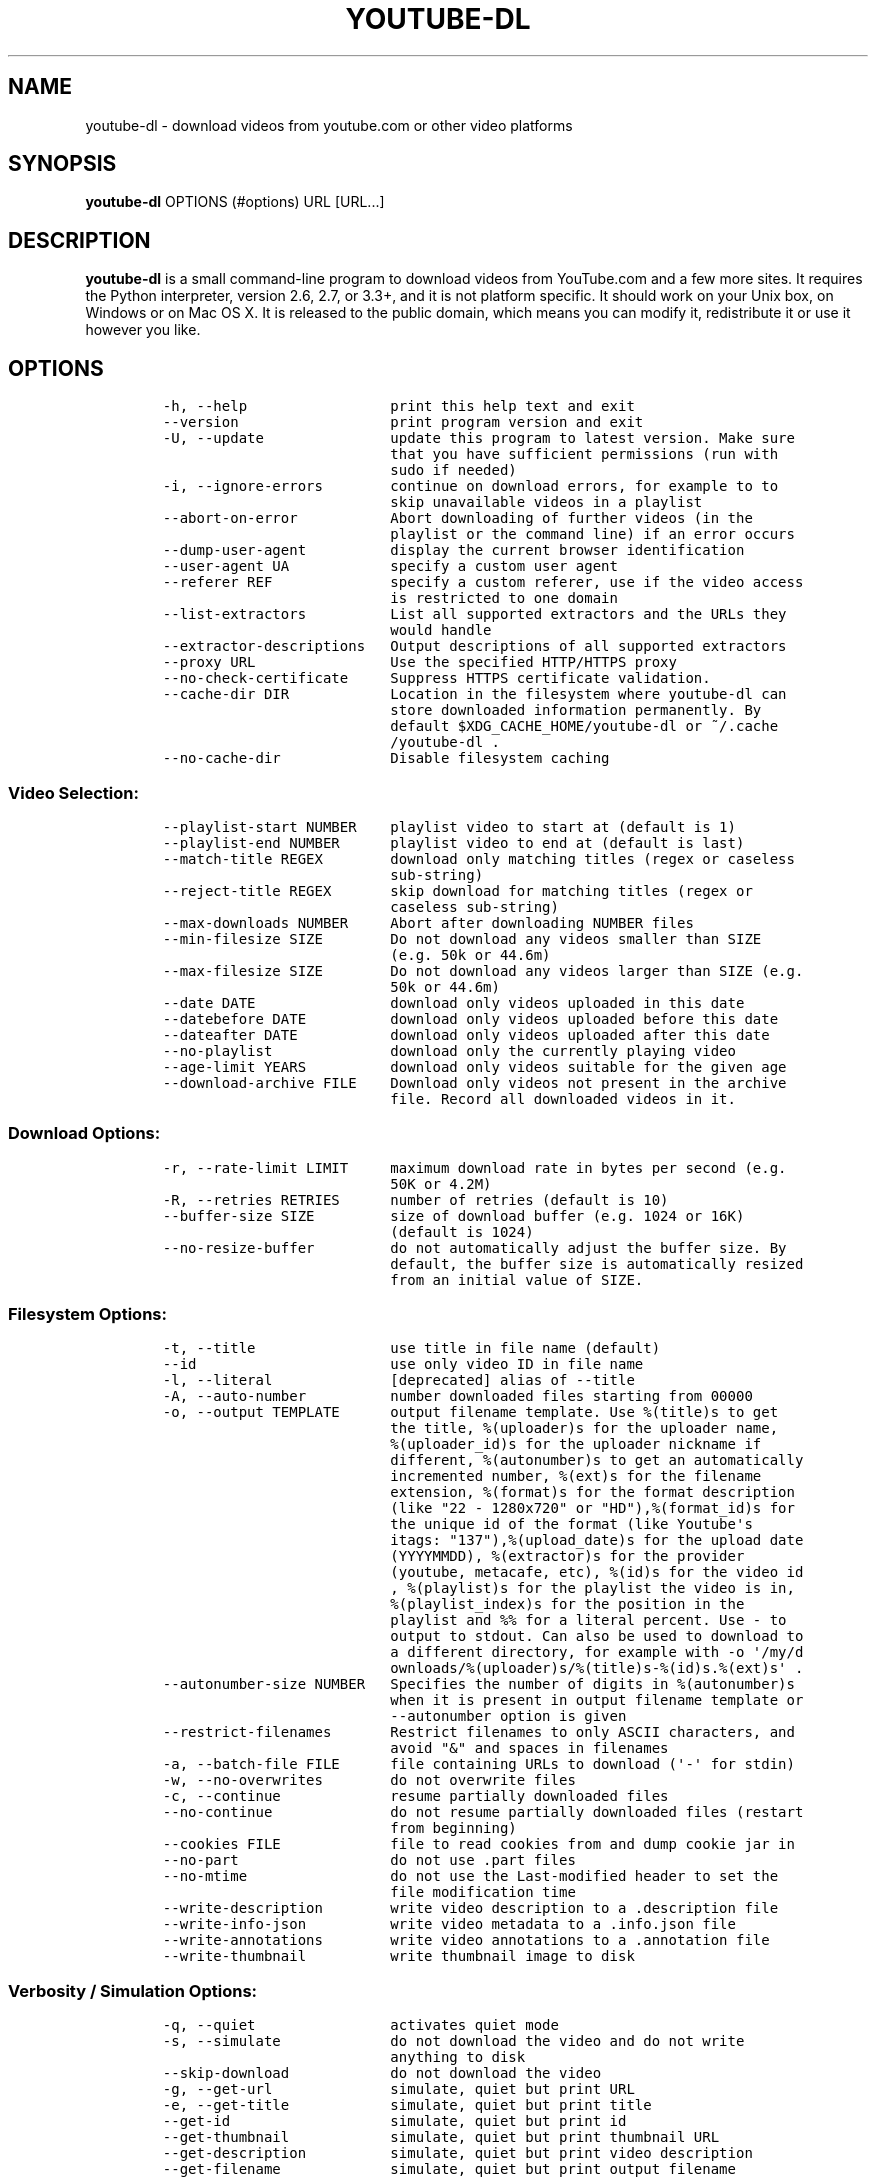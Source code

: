 .TH YOUTUBE\-DL 1 "" 
.SH NAME
.PP
youtube\-dl \- download videos from youtube.com or other video platforms
.SH SYNOPSIS
.PP
\f[B]youtube\-dl\f[] OPTIONS (#options) URL [URL...]
.SH DESCRIPTION
.PP
\f[B]youtube\-dl\f[] is a small command\-line program to download videos
from YouTube.com and a few more sites.
It requires the Python interpreter, version 2.6, 2.7, or 3.3+, and it is
not platform specific.
It should work on your Unix box, on Windows or on Mac OS X.
It is released to the public domain, which means you can modify it,
redistribute it or use it however you like.
.SH OPTIONS
.IP
.nf
\f[C]
\-h,\ \-\-help\ \ \ \ \ \ \ \ \ \ \ \ \ \ \ \ \ print\ this\ help\ text\ and\ exit
\-\-version\ \ \ \ \ \ \ \ \ \ \ \ \ \ \ \ \ \ print\ program\ version\ and\ exit
\-U,\ \-\-update\ \ \ \ \ \ \ \ \ \ \ \ \ \ \ update\ this\ program\ to\ latest\ version.\ Make\ sure
\ \ \ \ \ \ \ \ \ \ \ \ \ \ \ \ \ \ \ \ \ \ \ \ \ \ \ that\ you\ have\ sufficient\ permissions\ (run\ with
\ \ \ \ \ \ \ \ \ \ \ \ \ \ \ \ \ \ \ \ \ \ \ \ \ \ \ sudo\ if\ needed)
\-i,\ \-\-ignore\-errors\ \ \ \ \ \ \ \ continue\ on\ download\ errors,\ for\ example\ to\ to
\ \ \ \ \ \ \ \ \ \ \ \ \ \ \ \ \ \ \ \ \ \ \ \ \ \ \ skip\ unavailable\ videos\ in\ a\ playlist
\-\-abort\-on\-error\ \ \ \ \ \ \ \ \ \ \ Abort\ downloading\ of\ further\ videos\ (in\ the
\ \ \ \ \ \ \ \ \ \ \ \ \ \ \ \ \ \ \ \ \ \ \ \ \ \ \ playlist\ or\ the\ command\ line)\ if\ an\ error\ occurs
\-\-dump\-user\-agent\ \ \ \ \ \ \ \ \ \ display\ the\ current\ browser\ identification
\-\-user\-agent\ UA\ \ \ \ \ \ \ \ \ \ \ \ specify\ a\ custom\ user\ agent
\-\-referer\ REF\ \ \ \ \ \ \ \ \ \ \ \ \ \ specify\ a\ custom\ referer,\ use\ if\ the\ video\ access
\ \ \ \ \ \ \ \ \ \ \ \ \ \ \ \ \ \ \ \ \ \ \ \ \ \ \ is\ restricted\ to\ one\ domain
\-\-list\-extractors\ \ \ \ \ \ \ \ \ \ List\ all\ supported\ extractors\ and\ the\ URLs\ they
\ \ \ \ \ \ \ \ \ \ \ \ \ \ \ \ \ \ \ \ \ \ \ \ \ \ \ would\ handle
\-\-extractor\-descriptions\ \ \ Output\ descriptions\ of\ all\ supported\ extractors
\-\-proxy\ URL\ \ \ \ \ \ \ \ \ \ \ \ \ \ \ \ Use\ the\ specified\ HTTP/HTTPS\ proxy
\-\-no\-check\-certificate\ \ \ \ \ Suppress\ HTTPS\ certificate\ validation.
\-\-cache\-dir\ DIR\ \ \ \ \ \ \ \ \ \ \ \ Location\ in\ the\ filesystem\ where\ youtube\-dl\ can
\ \ \ \ \ \ \ \ \ \ \ \ \ \ \ \ \ \ \ \ \ \ \ \ \ \ \ store\ downloaded\ information\ permanently.\ By
\ \ \ \ \ \ \ \ \ \ \ \ \ \ \ \ \ \ \ \ \ \ \ \ \ \ \ default\ $XDG_CACHE_HOME/youtube\-dl\ or\ ~/.cache
\ \ \ \ \ \ \ \ \ \ \ \ \ \ \ \ \ \ \ \ \ \ \ \ \ \ \ /youtube\-dl\ .
\-\-no\-cache\-dir\ \ \ \ \ \ \ \ \ \ \ \ \ Disable\ filesystem\ caching
\f[]
.fi
.SS Video Selection:
.IP
.nf
\f[C]
\-\-playlist\-start\ NUMBER\ \ \ \ playlist\ video\ to\ start\ at\ (default\ is\ 1)
\-\-playlist\-end\ NUMBER\ \ \ \ \ \ playlist\ video\ to\ end\ at\ (default\ is\ last)
\-\-match\-title\ REGEX\ \ \ \ \ \ \ \ download\ only\ matching\ titles\ (regex\ or\ caseless
\ \ \ \ \ \ \ \ \ \ \ \ \ \ \ \ \ \ \ \ \ \ \ \ \ \ \ sub\-string)
\-\-reject\-title\ REGEX\ \ \ \ \ \ \ skip\ download\ for\ matching\ titles\ (regex\ or
\ \ \ \ \ \ \ \ \ \ \ \ \ \ \ \ \ \ \ \ \ \ \ \ \ \ \ caseless\ sub\-string)
\-\-max\-downloads\ NUMBER\ \ \ \ \ Abort\ after\ downloading\ NUMBER\ files
\-\-min\-filesize\ SIZE\ \ \ \ \ \ \ \ Do\ not\ download\ any\ videos\ smaller\ than\ SIZE
\ \ \ \ \ \ \ \ \ \ \ \ \ \ \ \ \ \ \ \ \ \ \ \ \ \ \ (e.g.\ 50k\ or\ 44.6m)
\-\-max\-filesize\ SIZE\ \ \ \ \ \ \ \ Do\ not\ download\ any\ videos\ larger\ than\ SIZE\ (e.g.
\ \ \ \ \ \ \ \ \ \ \ \ \ \ \ \ \ \ \ \ \ \ \ \ \ \ \ 50k\ or\ 44.6m)
\-\-date\ DATE\ \ \ \ \ \ \ \ \ \ \ \ \ \ \ \ download\ only\ videos\ uploaded\ in\ this\ date
\-\-datebefore\ DATE\ \ \ \ \ \ \ \ \ \ download\ only\ videos\ uploaded\ before\ this\ date
\-\-dateafter\ DATE\ \ \ \ \ \ \ \ \ \ \ download\ only\ videos\ uploaded\ after\ this\ date
\-\-no\-playlist\ \ \ \ \ \ \ \ \ \ \ \ \ \ download\ only\ the\ currently\ playing\ video
\-\-age\-limit\ YEARS\ \ \ \ \ \ \ \ \ \ download\ only\ videos\ suitable\ for\ the\ given\ age
\-\-download\-archive\ FILE\ \ \ \ Download\ only\ videos\ not\ present\ in\ the\ archive
\ \ \ \ \ \ \ \ \ \ \ \ \ \ \ \ \ \ \ \ \ \ \ \ \ \ \ file.\ Record\ all\ downloaded\ videos\ in\ it.
\f[]
.fi
.SS Download Options:
.IP
.nf
\f[C]
\-r,\ \-\-rate\-limit\ LIMIT\ \ \ \ \ maximum\ download\ rate\ in\ bytes\ per\ second\ (e.g.
\ \ \ \ \ \ \ \ \ \ \ \ \ \ \ \ \ \ \ \ \ \ \ \ \ \ \ 50K\ or\ 4.2M)
\-R,\ \-\-retries\ RETRIES\ \ \ \ \ \ number\ of\ retries\ (default\ is\ 10)
\-\-buffer\-size\ SIZE\ \ \ \ \ \ \ \ \ size\ of\ download\ buffer\ (e.g.\ 1024\ or\ 16K)
\ \ \ \ \ \ \ \ \ \ \ \ \ \ \ \ \ \ \ \ \ \ \ \ \ \ \ (default\ is\ 1024)
\-\-no\-resize\-buffer\ \ \ \ \ \ \ \ \ do\ not\ automatically\ adjust\ the\ buffer\ size.\ By
\ \ \ \ \ \ \ \ \ \ \ \ \ \ \ \ \ \ \ \ \ \ \ \ \ \ \ default,\ the\ buffer\ size\ is\ automatically\ resized
\ \ \ \ \ \ \ \ \ \ \ \ \ \ \ \ \ \ \ \ \ \ \ \ \ \ \ from\ an\ initial\ value\ of\ SIZE.
\f[]
.fi
.SS Filesystem Options:
.IP
.nf
\f[C]
\-t,\ \-\-title\ \ \ \ \ \ \ \ \ \ \ \ \ \ \ \ use\ title\ in\ file\ name\ (default)
\-\-id\ \ \ \ \ \ \ \ \ \ \ \ \ \ \ \ \ \ \ \ \ \ \ use\ only\ video\ ID\ in\ file\ name
\-l,\ \-\-literal\ \ \ \ \ \ \ \ \ \ \ \ \ \ [deprecated]\ alias\ of\ \-\-title
\-A,\ \-\-auto\-number\ \ \ \ \ \ \ \ \ \ number\ downloaded\ files\ starting\ from\ 00000
\-o,\ \-\-output\ TEMPLATE\ \ \ \ \ \ output\ filename\ template.\ Use\ %(title)s\ to\ get
\ \ \ \ \ \ \ \ \ \ \ \ \ \ \ \ \ \ \ \ \ \ \ \ \ \ \ the\ title,\ %(uploader)s\ for\ the\ uploader\ name,
\ \ \ \ \ \ \ \ \ \ \ \ \ \ \ \ \ \ \ \ \ \ \ \ \ \ \ %(uploader_id)s\ for\ the\ uploader\ nickname\ if
\ \ \ \ \ \ \ \ \ \ \ \ \ \ \ \ \ \ \ \ \ \ \ \ \ \ \ different,\ %(autonumber)s\ to\ get\ an\ automatically
\ \ \ \ \ \ \ \ \ \ \ \ \ \ \ \ \ \ \ \ \ \ \ \ \ \ \ incremented\ number,\ %(ext)s\ for\ the\ filename
\ \ \ \ \ \ \ \ \ \ \ \ \ \ \ \ \ \ \ \ \ \ \ \ \ \ \ extension,\ %(format)s\ for\ the\ format\ description
\ \ \ \ \ \ \ \ \ \ \ \ \ \ \ \ \ \ \ \ \ \ \ \ \ \ \ (like\ "22\ \-\ 1280x720"\ or\ "HD"),%(format_id)s\ for
\ \ \ \ \ \ \ \ \ \ \ \ \ \ \ \ \ \ \ \ \ \ \ \ \ \ \ the\ unique\ id\ of\ the\ format\ (like\ Youtube\[aq]s
\ \ \ \ \ \ \ \ \ \ \ \ \ \ \ \ \ \ \ \ \ \ \ \ \ \ \ itags:\ "137"),%(upload_date)s\ for\ the\ upload\ date
\ \ \ \ \ \ \ \ \ \ \ \ \ \ \ \ \ \ \ \ \ \ \ \ \ \ \ (YYYYMMDD),\ %(extractor)s\ for\ the\ provider
\ \ \ \ \ \ \ \ \ \ \ \ \ \ \ \ \ \ \ \ \ \ \ \ \ \ \ (youtube,\ metacafe,\ etc),\ %(id)s\ for\ the\ video\ id
\ \ \ \ \ \ \ \ \ \ \ \ \ \ \ \ \ \ \ \ \ \ \ \ \ \ \ ,\ %(playlist)s\ for\ the\ playlist\ the\ video\ is\ in,
\ \ \ \ \ \ \ \ \ \ \ \ \ \ \ \ \ \ \ \ \ \ \ \ \ \ \ %(playlist_index)s\ for\ the\ position\ in\ the
\ \ \ \ \ \ \ \ \ \ \ \ \ \ \ \ \ \ \ \ \ \ \ \ \ \ \ playlist\ and\ %%\ for\ a\ literal\ percent.\ Use\ \-\ to
\ \ \ \ \ \ \ \ \ \ \ \ \ \ \ \ \ \ \ \ \ \ \ \ \ \ \ output\ to\ stdout.\ Can\ also\ be\ used\ to\ download\ to
\ \ \ \ \ \ \ \ \ \ \ \ \ \ \ \ \ \ \ \ \ \ \ \ \ \ \ a\ different\ directory,\ for\ example\ with\ \-o\ \[aq]/my/d
\ \ \ \ \ \ \ \ \ \ \ \ \ \ \ \ \ \ \ \ \ \ \ \ \ \ \ ownloads/%(uploader)s/%(title)s\-%(id)s.%(ext)s\[aq]\ .
\-\-autonumber\-size\ NUMBER\ \ \ Specifies\ the\ number\ of\ digits\ in\ %(autonumber)s
\ \ \ \ \ \ \ \ \ \ \ \ \ \ \ \ \ \ \ \ \ \ \ \ \ \ \ when\ it\ is\ present\ in\ output\ filename\ template\ or
\ \ \ \ \ \ \ \ \ \ \ \ \ \ \ \ \ \ \ \ \ \ \ \ \ \ \ \-\-autonumber\ option\ is\ given
\-\-restrict\-filenames\ \ \ \ \ \ \ Restrict\ filenames\ to\ only\ ASCII\ characters,\ and
\ \ \ \ \ \ \ \ \ \ \ \ \ \ \ \ \ \ \ \ \ \ \ \ \ \ \ avoid\ "&"\ and\ spaces\ in\ filenames
\-a,\ \-\-batch\-file\ FILE\ \ \ \ \ \ file\ containing\ URLs\ to\ download\ (\[aq]\-\[aq]\ for\ stdin)
\-w,\ \-\-no\-overwrites\ \ \ \ \ \ \ \ do\ not\ overwrite\ files
\-c,\ \-\-continue\ \ \ \ \ \ \ \ \ \ \ \ \ resume\ partially\ downloaded\ files
\-\-no\-continue\ \ \ \ \ \ \ \ \ \ \ \ \ \ do\ not\ resume\ partially\ downloaded\ files\ (restart
\ \ \ \ \ \ \ \ \ \ \ \ \ \ \ \ \ \ \ \ \ \ \ \ \ \ \ from\ beginning)
\-\-cookies\ FILE\ \ \ \ \ \ \ \ \ \ \ \ \ file\ to\ read\ cookies\ from\ and\ dump\ cookie\ jar\ in
\-\-no\-part\ \ \ \ \ \ \ \ \ \ \ \ \ \ \ \ \ \ do\ not\ use\ .part\ files
\-\-no\-mtime\ \ \ \ \ \ \ \ \ \ \ \ \ \ \ \ \ do\ not\ use\ the\ Last\-modified\ header\ to\ set\ the
\ \ \ \ \ \ \ \ \ \ \ \ \ \ \ \ \ \ \ \ \ \ \ \ \ \ \ file\ modification\ time
\-\-write\-description\ \ \ \ \ \ \ \ write\ video\ description\ to\ a\ .description\ file
\-\-write\-info\-json\ \ \ \ \ \ \ \ \ \ write\ video\ metadata\ to\ a\ .info.json\ file
\-\-write\-annotations\ \ \ \ \ \ \ \ write\ video\ annotations\ to\ a\ .annotation\ file
\-\-write\-thumbnail\ \ \ \ \ \ \ \ \ \ write\ thumbnail\ image\ to\ disk
\f[]
.fi
.SS Verbosity / Simulation Options:
.IP
.nf
\f[C]
\-q,\ \-\-quiet\ \ \ \ \ \ \ \ \ \ \ \ \ \ \ \ activates\ quiet\ mode
\-s,\ \-\-simulate\ \ \ \ \ \ \ \ \ \ \ \ \ do\ not\ download\ the\ video\ and\ do\ not\ write
\ \ \ \ \ \ \ \ \ \ \ \ \ \ \ \ \ \ \ \ \ \ \ \ \ \ \ anything\ to\ disk
\-\-skip\-download\ \ \ \ \ \ \ \ \ \ \ \ do\ not\ download\ the\ video
\-g,\ \-\-get\-url\ \ \ \ \ \ \ \ \ \ \ \ \ \ simulate,\ quiet\ but\ print\ URL
\-e,\ \-\-get\-title\ \ \ \ \ \ \ \ \ \ \ \ simulate,\ quiet\ but\ print\ title
\-\-get\-id\ \ \ \ \ \ \ \ \ \ \ \ \ \ \ \ \ \ \ simulate,\ quiet\ but\ print\ id
\-\-get\-thumbnail\ \ \ \ \ \ \ \ \ \ \ \ simulate,\ quiet\ but\ print\ thumbnail\ URL
\-\-get\-description\ \ \ \ \ \ \ \ \ \ simulate,\ quiet\ but\ print\ video\ description
\-\-get\-filename\ \ \ \ \ \ \ \ \ \ \ \ \ simulate,\ quiet\ but\ print\ output\ filename
\-\-get\-format\ \ \ \ \ \ \ \ \ \ \ \ \ \ \ simulate,\ quiet\ but\ print\ output\ format
\-\-newline\ \ \ \ \ \ \ \ \ \ \ \ \ \ \ \ \ \ output\ progress\ bar\ as\ new\ lines
\-\-no\-progress\ \ \ \ \ \ \ \ \ \ \ \ \ \ do\ not\ print\ progress\ bar
\-\-console\-title\ \ \ \ \ \ \ \ \ \ \ \ display\ progress\ in\ console\ titlebar
\-v,\ \-\-verbose\ \ \ \ \ \ \ \ \ \ \ \ \ \ print\ various\ debugging\ information
\-\-dump\-intermediate\-pages\ \ print\ downloaded\ pages\ to\ debug\ problems(very
\ \ \ \ \ \ \ \ \ \ \ \ \ \ \ \ \ \ \ \ \ \ \ \ \ \ \ verbose)
\-\-write\-pages\ \ \ \ \ \ \ \ \ \ \ \ \ \ Write\ downloaded\ pages\ to\ files\ in\ the\ current
\ \ \ \ \ \ \ \ \ \ \ \ \ \ \ \ \ \ \ \ \ \ \ \ \ \ \ directory
\f[]
.fi
.SS Video Format Options:
.IP
.nf
\f[C]
\-f,\ \-\-format\ FORMAT\ \ \ \ \ \ \ \ video\ format\ code,\ specifiy\ the\ order\ of
\ \ \ \ \ \ \ \ \ \ \ \ \ \ \ \ \ \ \ \ \ \ \ \ \ \ \ preference\ using\ slashes:\ "\-f\ 22/17/18".\ "\-f\ mp4"
\ \ \ \ \ \ \ \ \ \ \ \ \ \ \ \ \ \ \ \ \ \ \ \ \ \ \ and\ "\-f\ flv"\ are\ also\ supported
\-\-all\-formats\ \ \ \ \ \ \ \ \ \ \ \ \ \ download\ all\ available\ video\ formats
\-\-prefer\-free\-formats\ \ \ \ \ \ prefer\ free\ video\ formats\ unless\ a\ specific\ one
\ \ \ \ \ \ \ \ \ \ \ \ \ \ \ \ \ \ \ \ \ \ \ \ \ \ \ is\ requested
\-\-max\-quality\ FORMAT\ \ \ \ \ \ \ highest\ quality\ format\ to\ download
\-F,\ \-\-list\-formats\ \ \ \ \ \ \ \ \ list\ all\ available\ formats\ (currently\ youtube
\ \ \ \ \ \ \ \ \ \ \ \ \ \ \ \ \ \ \ \ \ \ \ \ \ \ \ only)
\f[]
.fi
.SS Subtitle Options:
.IP
.nf
\f[C]
\-\-write\-sub\ \ \ \ \ \ \ \ \ \ \ \ \ \ \ \ write\ subtitle\ file
\-\-write\-auto\-sub\ \ \ \ \ \ \ \ \ \ \ write\ automatic\ subtitle\ file\ (youtube\ only)
\-\-all\-subs\ \ \ \ \ \ \ \ \ \ \ \ \ \ \ \ \ downloads\ all\ the\ available\ subtitles\ of\ the
\ \ \ \ \ \ \ \ \ \ \ \ \ \ \ \ \ \ \ \ \ \ \ \ \ \ \ video
\-\-list\-subs\ \ \ \ \ \ \ \ \ \ \ \ \ \ \ \ lists\ all\ available\ subtitles\ for\ the\ video
\-\-sub\-format\ FORMAT\ \ \ \ \ \ \ \ subtitle\ format\ (default=srt)\ ([sbv/vtt]\ youtube
\ \ \ \ \ \ \ \ \ \ \ \ \ \ \ \ \ \ \ \ \ \ \ \ \ \ \ only)
\-\-sub\-lang\ LANGS\ \ \ \ \ \ \ \ \ \ \ languages\ of\ the\ subtitles\ to\ download\ (optional)
\ \ \ \ \ \ \ \ \ \ \ \ \ \ \ \ \ \ \ \ \ \ \ \ \ \ \ separated\ by\ commas,\ use\ IETF\ language\ tags\ like
\ \ \ \ \ \ \ \ \ \ \ \ \ \ \ \ \ \ \ \ \ \ \ \ \ \ \ \[aq]en,pt\[aq]
\f[]
.fi
.SS Authentication Options:
.IP
.nf
\f[C]
\-u,\ \-\-username\ USERNAME\ \ \ \ account\ username
\-p,\ \-\-password\ PASSWORD\ \ \ \ account\ password
\-n,\ \-\-netrc\ \ \ \ \ \ \ \ \ \ \ \ \ \ \ \ use\ .netrc\ authentication\ data
\-\-video\-password\ PASSWORD\ \ video\ password\ (vimeo\ only)
\f[]
.fi
.SS Post\-processing Options:
.IP
.nf
\f[C]
\-x,\ \-\-extract\-audio\ \ \ \ \ \ \ \ convert\ video\ files\ to\ audio\-only\ files\ (requires
\ \ \ \ \ \ \ \ \ \ \ \ \ \ \ \ \ \ \ \ \ \ \ \ \ \ \ ffmpeg\ or\ avconv\ and\ ffprobe\ or\ avprobe)
\-\-audio\-format\ FORMAT\ \ \ \ \ \ "best",\ "aac",\ "vorbis",\ "mp3",\ "m4a",\ "opus",\ or
\ \ \ \ \ \ \ \ \ \ \ \ \ \ \ \ \ \ \ \ \ \ \ \ \ \ \ "wav";\ best\ by\ default
\-\-audio\-quality\ QUALITY\ \ \ \ ffmpeg/avconv\ audio\ quality\ specification,\ insert
\ \ \ \ \ \ \ \ \ \ \ \ \ \ \ \ \ \ \ \ \ \ \ \ \ \ \ a\ value\ between\ 0\ (better)\ and\ 9\ (worse)\ for\ VBR
\ \ \ \ \ \ \ \ \ \ \ \ \ \ \ \ \ \ \ \ \ \ \ \ \ \ \ or\ a\ specific\ bitrate\ like\ 128K\ (default\ 5)
\-\-recode\-video\ FORMAT\ \ \ \ \ \ Encode\ the\ video\ to\ another\ format\ if\ necessary
\ \ \ \ \ \ \ \ \ \ \ \ \ \ \ \ \ \ \ \ \ \ \ \ \ \ \ (currently\ supported:\ mp4|flv|ogg|webm)
\-k,\ \-\-keep\-video\ \ \ \ \ \ \ \ \ \ \ keeps\ the\ video\ file\ on\ disk\ after\ the\ post\-
\ \ \ \ \ \ \ \ \ \ \ \ \ \ \ \ \ \ \ \ \ \ \ \ \ \ \ processing;\ the\ video\ is\ erased\ by\ default
\-\-no\-post\-overwrites\ \ \ \ \ \ \ do\ not\ overwrite\ post\-processed\ files;\ the\ post\-
\ \ \ \ \ \ \ \ \ \ \ \ \ \ \ \ \ \ \ \ \ \ \ \ \ \ \ processed\ files\ are\ overwritten\ by\ default
\-\-embed\-subs\ \ \ \ \ \ \ \ \ \ \ \ \ \ \ embed\ subtitles\ in\ the\ video\ (only\ for\ mp4
\ \ \ \ \ \ \ \ \ \ \ \ \ \ \ \ \ \ \ \ \ \ \ \ \ \ \ videos)
\-\-add\-metadata\ \ \ \ \ \ \ \ \ \ \ \ \ add\ metadata\ to\ the\ files
\f[]
.fi
.SH CONFIGURATION
.PP
You can configure youtube\-dl by placing default arguments (such as
\f[C]\-\-extract\-audio\ \-\-no\-mtime\f[] to always extract the audio
and not copy the mtime) into \f[C]/etc/youtube\-dl.conf\f[] and/or
\f[C]~/.config/youtube\-dl.conf\f[].
.SH OUTPUT TEMPLATE
.PP
The \f[C]\-o\f[] option allows users to indicate a template for the
output file names.
The basic usage is not to set any template arguments when downloading a
single file, like in
\f[C]youtube\-dl\ \-o\ funny_video.flv\ "http://some/video"\f[].
However, it may contain special sequences that will be replaced when
downloading each video.
The special sequences have the format \f[C]%(NAME)s\f[].
To clarify, that is a percent symbol followed by a name in parenthesis,
followed by a lowercase S.
Allowed names are:
.IP \[bu] 2
\f[C]id\f[]: The sequence will be replaced by the video identifier.
.IP \[bu] 2
\f[C]url\f[]: The sequence will be replaced by the video URL.
.IP \[bu] 2
\f[C]uploader\f[]: The sequence will be replaced by the nickname of the
person who uploaded the video.
.IP \[bu] 2
\f[C]upload_date\f[]: The sequence will be replaced by the upload date
in YYYYMMDD format.
.IP \[bu] 2
\f[C]title\f[]: The sequence will be replaced by the video title.
.IP \[bu] 2
\f[C]ext\f[]: The sequence will be replaced by the appropriate extension
(like flv or mp4).
.IP \[bu] 2
\f[C]epoch\f[]: The sequence will be replaced by the Unix epoch when
creating the file.
.IP \[bu] 2
\f[C]autonumber\f[]: The sequence will be replaced by a five\-digit
number that will be increased with each download, starting at zero.
.IP \[bu] 2
\f[C]playlist\f[]: The name or the id of the playlist that contains the
video.
.IP \[bu] 2
\f[C]playlist_index\f[]: The index of the video in the playlist, a
five\-digit number.
.PP
The current default template is \f[C]%(title)s\-%(id)s.%(ext)s\f[].
.PP
In some cases, you don\[aq]t want special characters such as 中, spaces,
or &, such as when transferring the downloaded filename to a Windows
system or the filename through an 8bit\-unsafe channel.
In these cases, add the \f[C]\-\-restrict\-filenames\f[] flag to get a
shorter title:
.IP
.nf
\f[C]
$\ youtube\-dl\ \-\-get\-filename\ \-o\ "%(title)s.%(ext)s"\ BaW_jenozKc
youtube\-dl\ test\ video\ \[aq]\[aq]_ä↭𝕐.mp4\ \ \ \ #\ All\ kinds\ of\ weird\ characters
$\ youtube\-dl\ \-\-get\-filename\ \-o\ "%(title)s.%(ext)s"\ BaW_jenozKc\ \-\-restrict\-filenames
youtube\-dl_test_video_.mp4\ \ \ \ \ \ \ \ \ \ #\ A\ simple\ file\ name
\f[]
.fi
.SH VIDEO SELECTION
.PP
Videos can be filtered by their upload date using the options
\f[C]\-\-date\f[], \f[C]\-\-datebefore\f[] or \f[C]\-\-dateafter\f[],
they accept dates in two formats:
.IP \[bu] 2
Absolute dates: Dates in the format \f[C]YYYYMMDD\f[].
.IP \[bu] 2
Relative dates: Dates in the format
\f[C](now|today)[+\-][0\-9](day|week|month|year)(s)?\f[]
.PP
Examples:
.IP
.nf
\f[C]
$\ youtube\-dl\ \-\-dateafter\ now\-6months\ #will\ only\ download\ the\ videos\ uploaded\ in\ the\ last\ 6\ months
$\ youtube\-dl\ \-\-date\ 19700101\ #will\ only\ download\ the\ videos\ uploaded\ in\ January\ 1,\ 1970
$\ youtube\-dl\ \-\-dateafter\ 20000101\ \-\-datebefore\ 20100101\ #will\ only\ download\ the\ videos\ uploaded\ between\ 2000\ and\ 2010
\f[]
.fi
.SH FAQ
.SS Can you please put the \-b option back?
.PP
Most people asking this question are not aware that youtube\-dl now
defaults to downloading the highest available quality as reported by
YouTube, which will be 1080p or 720p in some cases, so you no longer
need the \f[C]\-b\f[] option.
For some specific videos, maybe YouTube does not report them to be
available in a specific high quality format you\[aq]re interested in.
In that case, simply request it with the \f[C]\-f\f[] option and
youtube\-dl will try to download it.
.SS I get HTTP error 402 when trying to download a video. What\[aq]s
this?
.PP
Apparently YouTube requires you to pass a CAPTCHA test if you download
too much.
We\[aq]re considering to provide a way to let you solve the
CAPTCHA (https://github.com/rg3/youtube-dl/issues/154), but at the
moment, your best course of action is pointing a webbrowser to the
youtube URL, solving the CAPTCHA, and restart youtube\-dl.
.SS I have downloaded a video but how can I play it?
.PP
Once the video is fully downloaded, use any video player, such as
vlc (http://www.videolan.org) or mplayer (http://www.mplayerhq.hu/).
.SS The links provided by youtube\-dl \-g are not working anymore
.PP
The URLs youtube\-dl outputs require the downloader to have the correct
cookies.
Use the \f[C]\-\-cookies\f[] option to write the required cookies into a
file, and advise your downloader to read cookies from that file.
Some sites also require a common user agent to be used, use
\f[C]\-\-dump\-user\-agent\f[] to see the one in use by youtube\-dl.
.SS ERROR: no fmt_url_map or conn information found in video info
.PP
youtube has switched to a new video info format in July 2011 which is
not supported by old versions of youtube\-dl.
You can update youtube\-dl with \f[C]sudo\ youtube\-dl\ \-\-update\f[].
.SS ERROR: unable to download video
.PP
youtube requires an additional signature since September 2012 which is
not supported by old versions of youtube\-dl.
You can update youtube\-dl with \f[C]sudo\ youtube\-dl\ \-\-update\f[].
.SS SyntaxError: Non\-ASCII character
.PP
The error
.IP
.nf
\f[C]
File\ "youtube\-dl",\ line\ 2
SyntaxError:\ Non\-ASCII\ character\ \[aq]\\x93\[aq]\ ...
\f[]
.fi
.PP
means you\[aq]re using an outdated version of Python.
Please update to Python 2.6 or 2.7.
.SS What is this binary file? Where has the code gone?
.PP
Since June 2012 (#342) youtube\-dl is packed as an executable zipfile,
simply unzip it (might need renaming to \f[C]youtube\-dl.zip\f[] first
on some systems) or clone the git repository, as laid out above.
If you modify the code, you can run it by executing the
\f[C]__main__.py\f[] file.
To recompile the executable, run \f[C]make\ youtube\-dl\f[].
.SS The exe throws a \f[I]Runtime error from Visual C++\f[]
.PP
To run the exe you need to install first the Microsoft Visual C++ 2008
Redistributable
Package (http://www.microsoft.com/en-us/download/details.aspx?id=29).
.SH COPYRIGHT
.PP
youtube\-dl is released into the public domain by the copyright holders.
.PP
This README file was originally written by Daniel Bolton
(<https://github.com/dbbolton>) and is likewise released into the public
domain.
.SH BUGS
.PP
Bugs and suggestions should be reported at:
<https://github.com/rg3/youtube-dl/issues>
.PP
Please include:
.IP \[bu] 2
Your exact command line, like
\f[C]youtube\-dl\ \-t\ "http://www.youtube.com/watch?v=uHlDtZ6Oc3s&feature=channel_video_title"\f[].
A common mistake is not to escape the \f[C]&\f[].
Putting URLs in quotes should solve this problem.
.IP \[bu] 2
If possible re\-run the command with \f[C]\-\-verbose\f[], and include
the full output, it is really helpful to us.
.IP \[bu] 2
The output of \f[C]youtube\-dl\ \-\-version\f[]
.IP \[bu] 2
The output of \f[C]python\ \-\-version\f[]
.IP \[bu] 2
The name and version of your Operating System ("Ubuntu 11.04 x64" or
"Windows 7 x64" is usually enough).
.PP
For discussions, join us in the irc channel #youtube\-dl on freenode.
